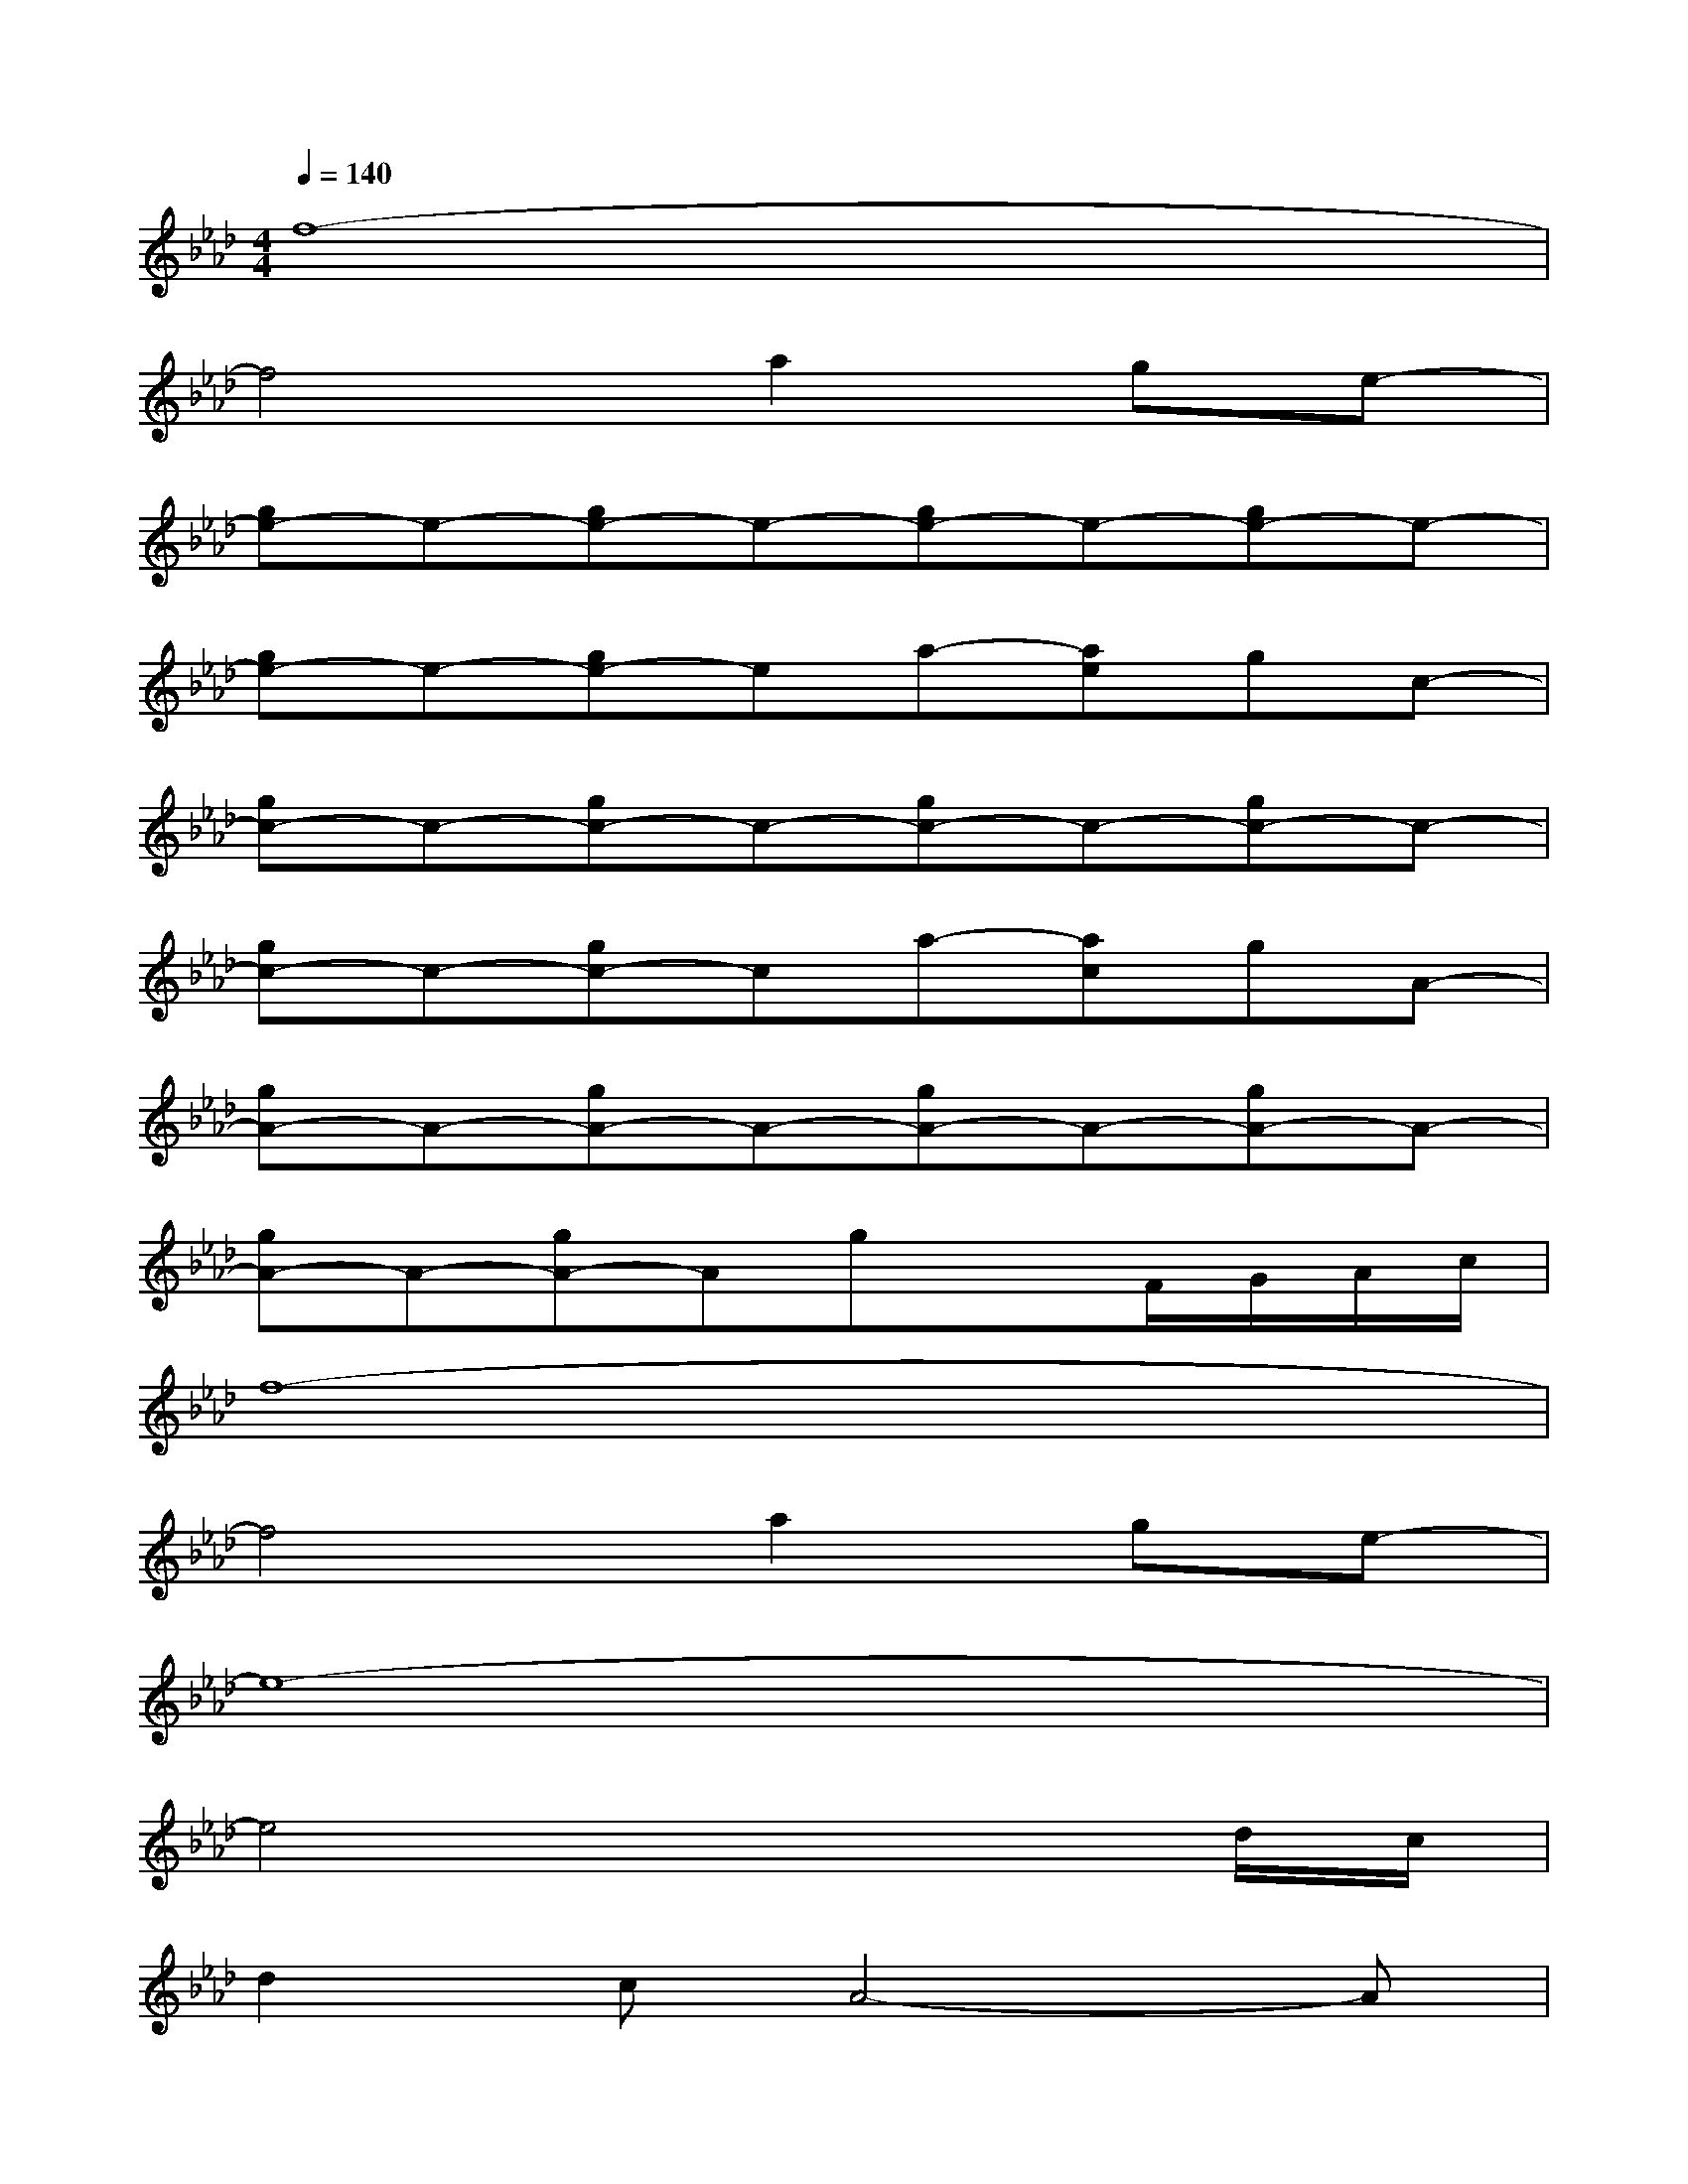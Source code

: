 X:1
T:
M:4/4
L:1/8
Q:1/4=140
K:Ab%4flats
V:1
f8-|
f4a2ge-|
[ge-]e-[ge-]e-[ge-]e-[ge-]e-|
[ge-]e-[ge-]ea-[ae]gc-|
[gc-]c-[gc-]c-[gc-]c-[gc-]c-|
[gc-]c-[gc-]ca-[ac]gA-|
[gA-]A-[gA-]A-[gA-]A-[gA-]A-|
[gA-]A-[gA-]AgxF/2G/2A/2c/2|
f8-|
f4a2ge-|
e8-|
e4x3d/2c/2|
d2cA4-A|
xG3A2cF-|
F8-|
F4x4
